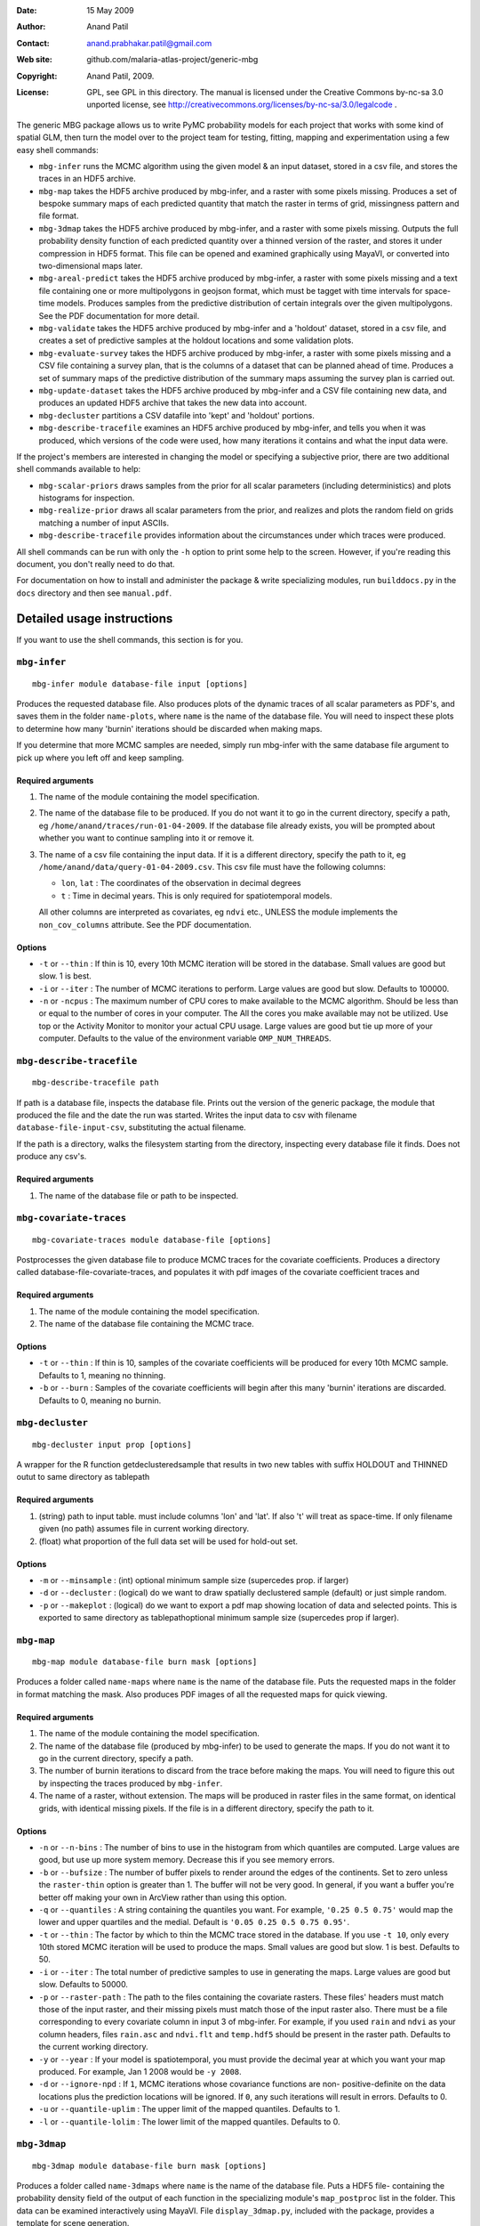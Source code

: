 :Date: 15 May 2009
:Author: Anand Patil
:Contact: anand.prabhakar.patil@gmail.com
:Web site: github.com/malaria-atlas-project/generic-mbg
:Copyright: Anand Patil, 2009.
:License: GPL, see GPL in this directory. The manual is licensed under the Creative Commons by-nc-sa 3.0 unported license, see http://creativecommons.org/licenses/by-nc-sa/3.0/legalcode .

The generic MBG package allows us to write PyMC probability models for each 
project that works with some kind of spatial GLM, then turn the model over 
to the project team for testing, fitting, mapping and experimentation using 
a few easy shell commands:

* ``mbg-infer`` runs the MCMC algorithm using the given model & an input dataset,
  stored in a csv file, and stores the traces in an HDF5 archive.

* ``mbg-map`` takes the HDF5 archive produced by mbg-infer, and a raster with
  some pixels missing. Produces a set of bespoke summary maps of each predicted
  quantity that match the raster in terms of grid, missingness pattern and file 
  format. 
  
* ``mbg-3dmap`` takes the HDF5 archive produced by mbg-infer, and a raster with
  some pixels missing. Outputs the full probability density function of each
  predicted quantity over a thinned version of the raster, and stores it under 
  compression in HDF5 format. This file can be opened and examined graphically 
  using MayaVI, or converted into two-dimensional maps later.
  
* ``mbg-areal-predict`` takes the HDF5 archive produced by mbg-infer, a raster
  with some pixels missing and a text file containing one or more multipolygons
  in geojson format, which must be tagget with time intervals for space-time models. 
  Produces samples from the predictive distribution of certain integrals over the 
  given multipolygons. See the PDF documentation for more detail.
  
* ``mbg-validate`` takes the HDF5 archive produced by mbg-infer and a 'holdout'
  dataset, stored in a csv file, and creates a set of predictive samples at the
  holdout locations and some validation plots.
  
* ``mbg-evaluate-survey`` takes the HDF5 archive produced by mbg-infer, a raster
  with some pixels missing and a CSV file containing a survey plan, that is the
  columns of a dataset that can be planned ahead of time. Produces a set of
  summary maps of the predictive distribution of the summary maps assuming the
  survey plan is carried out.
  
* ``mbg-update-dataset`` takes the HDF5 archive produced by mbg-infer and a CSV
  file containing new data, and produces an updated HDF5 archive that takes the
  new data into account.
  
* ``mbg-decluster`` partitions a CSV datafile into 'kept' and 'holdout' portions.

* ``mbg-describe-tracefile`` examines an HDF5 archive produced by mbg-infer, and
  tells you when it was produced, which versions of the code were used, how many
  iterations it contains and what the input data were.
  
If the project's members are interested in changing the model or specifying a
subjective prior, there are two additional shell commands available to help:

* ``mbg-scalar-priors`` draws samples from the prior for all scalar parameters
  (including deterministics) and plots histograms for inspection.
  
* ``mbg-realize-prior`` draws all scalar parameters from the prior, and realizes
  and plots the random field on grids matching a number of input ASCIIs.
  
* ``mbg-describe-tracefile`` provides information about the circumstances under which
  traces were produced.

All shell commands can be run with only the ``-h`` option to print some help to the
screen. However, if you're reading this document, you don't really need to do that.

For documentation on how to install and administer the package \& write specializing
modules, run ``builddocs.py`` in the ``docs`` directory and then see ``manual.pdf``.


***************************
Detailed usage instructions
***************************

If you want to use the shell commands, this section is for you.


``mbg-infer``
=============
::

    mbg-infer module database-file input [options]
    
Produces the requested database file. Also produces plots of the dynamic traces of all
scalar parameters as PDF's, and saves them in the folder ``name-plots``, where ``name``
is the name of the database file. You will need to inspect these plots to determine how
many 'burnin' iterations should be discarded when making maps.

If you determine that more MCMC samples are needed, simply run mbg-infer with the same 
database file argument to pick up where you left off and keep sampling.

Required arguments
------------------

1. The name of the module containing the model specification.

2. The name of the database file to be produced. If you do not want it to go in the current
   directory, specify a path, eg ``/home/anand/traces/run-01-04-2009``. If the database file
   already exists, you will be prompted about whether you want to continue sampling into it
   or remove it.

3. The name of a csv file containing the input data. If it is a different directory, specify
   the path to it, eg ``/home/anand/data/query-01-04-2009.csv``. This csv file must have the
   following columns:
     
   * ``lon``, ``lat`` : The coordinates of the observation in decimal degrees
     
   * ``t`` : Time in decimal years. This is only required for spatiotemporal models.

   All other columns are interpreted as covariates, eg ``ndvi`` etc., UNLESS the module 
   implements the ``non_cov_columns`` attribute. See the PDF documentation.
   

Options
-------

* ``-t`` or ``--thin`` : If thin is 10, every 10th MCMC iteration will be stored in the 
  database. Small values are good but slow. 1 is best.

* ``-i`` or ``--iter`` : The number of MCMC iterations to perform. Large values are good
  but slow. Defaults to 100000.

* ``-n`` or ``-ncpus`` : The maximum number of CPU cores to make available to the MCMC 
  algorithm. Should be less than or equal to the number of cores in your computer. The 
  All the cores you make available may not be utilized. Use top or the Activity Monitor
  to monitor your actual CPU usage. Large values are good but tie up more of your computer.
  Defaults to the value of the environment variable ``OMP_NUM_THREADS``.

``mbg-describe-tracefile``
==========================
::

    mbg-describe-tracefile path

If path is a database file, inspects the database file. Prints out the version of the 
generic package, the module that produced the file and the date the run was started. 
Writes the input data to csv with filename ``database-file-input-csv``, substituting 
the actual filename.

If the path is a directory, walks the filesystem starting from the directory, inspecting
every database file it finds. Does not produce any csv's.

Required arguments
------------------

1. The name of the database file or path to be inspected.


``mbg-covariate-traces``
========================
::

    mbg-covariate-traces module database-file [options]

Postprocesses the given database file to produce MCMC traces for the covariate 
coefficients. Produces a directory called database-file-covariate-traces, and populates 
it with pdf images of the covariate coefficient traces and  


Required arguments
------------------

1. The name of the module containing the model specification.

2. The name of the database file containing the MCMC trace.


Options
-------

* ``-t`` or ``--thin`` : If thin is 10, samples of the covariate coefficients will be
  produced for every 10th MCMC sample. Defaults to 1, meaning no thinning.

* ``-b`` or ``--burn`` : Samples of the covariate coefficients will begin after this
  many 'burnin' iterations are discarded. Defaults to 0, meaning no burnin.



``mbg-decluster``
========================
::

    mbg-decluster input prop [options]

A wrapper for the R function getdeclusteredsample that results in two new tables with 
suffix HOLDOUT and THINNED outut to same directory as tablepath  


Required arguments
------------------

1. (string) path to input table. must include columns 'lon' and 'lat'. If
   also 't' will treat as space-time. If only filename given (no path) assumes file
   in current working directory.

2. (float) what proportion of the full data set will be used for hold-out set.


Options
-------

* ``-m`` or ``--minsample`` : (int) optional minimum sample size (supercedes prop.
  if larger)

* ``-d`` or ``--decluster`` : (logical) do we want to draw spatially declustered
  sample (default) or just simple random.

* ``-p`` or ``--makeplot`` : (logical) do we want to export a pdf map showing
  location of data and selected points. This is exported to same directory as
  tablepathoptional minimum sample size (supercedes prop if larger).


``mbg-map``
===========
::

    mbg-map module database-file burn mask [options]

Produces a folder called ``name-maps`` where ``name`` is the name of the database file.
Puts the requested maps in the folder in format matching the mask. Also produces PDF 
images of all the requested maps for quick viewing.

Required arguments
------------------

1. The name of the module containing the model specification.

2. The name of the database file (produced by mbg-infer) to be used to generate the 
   maps. If you do not want it to go in the current directory, specify a path.
   
3. The number of burnin iterations to discard from the trace before making the maps.
   You will need to figure this out by inspecting the traces produced by ``mbg-infer``.
   
4. The name of a raster, without extension. The maps will be produced in raster files
   in the same format, on identical grids, with identical missing pixels. If the file 
   is in a different directory, specify the path to it.

Options
-------

* ``-n`` or ``--n-bins`` : The number of bins to use in the histogram from which quantiles
  are computed. Large values are good, but use up more system memory. Decrease this if you
  see memory errors.

* ``-b`` or ``--bufsize`` : The number of buffer pixels to render around the edges of the
  continents. Set to zero unless the ``raster-thin`` option is greater than 1. The buffer
  will not be very good. In general, if you want a buffer you're better off making your 
  own in ArcView rather than using this option.

* ``-q`` or ``--quantiles`` : A string containing the quantiles you want. For example,
  ``'0.25 0.5 0.75'`` would map the lower and upper quartiles and the medial. Default is 
  ``'0.05 0.25 0.5 0.75 0.95'``.

* ``-t`` or ``--thin`` : The factor by which to thin the MCMC trace stored in the database.
  If you use ``-t 10``, only every 10th stored MCMC iteration will be used to produce the maps.
  Small values are good but slow. 1 is best. Defaults to 50.

* ``-i`` or ``--iter`` : The total number of predictive samples to use in generating the maps.
  Large values are good but slow. Defaults to 50000.

* ``-p`` or ``--raster-path`` : The path to the files containing the covariate rasters. These 
  files' headers must match those of the input raster, and their missing pixels must match
  those of the input raster also. There must be a file corresponding to every covariate column
  in input 3 of mbg-infer. For example, if you used ``rain`` and ``ndvi`` as your column headers,
  files ``rain.asc`` and ``ndvi.flt`` and ``temp.hdf5`` should be present in the raster path. 
  Defaults to the current working directory.

* ``-y`` or ``--year`` : If your model is spatiotemporal, you must provide the decimal year at 
  which you want your map produced. For example, Jan 1 2008 would be ``-y 2008``.
  
* ``-d`` or ``--ignore-npd`` : If ``1``, MCMC iterations whose covariance functions are non-
  positive-definite on the data locations plus the prediction locations will be ignored. If
  ``0``, any such iterations will result in errors. Defaults to 0.
  
* ``-u`` or ``--quantile-uplim`` : The upper limit of the mapped quantiles. Defaults to 1.

* ``-l`` or ``--quantile-lolim`` : The lower limit of the mapped quantiles. Defaults to 0.


``mbg-3dmap``
=============
::

    mbg-3dmap module database-file burn mask [options]

Produces a folder called ``name-3dmaps`` where ``name`` is the name of the database file.
Puts a HDF5 file- containing the probability density field of the output of each function
in the specializing module's ``map_postproc`` list in the folder. This data can be examined 
interactively using MayaVI. File ``display_3dmap.py``, included with the package, provides 
a template for scene generation.

Required arguments
------------------

1. The name of the module containing the model specification.

2. The name of the database file (produced by mbg-infer) to be used to generate the 
   maps. If you do not want it to go in the current directory, specify a path.

3. The number of burnin iterations to discard from the trace before making the maps.
   You will need to figure this out by inspecting the traces produced by ``mbg-infer``.

4. The name of a raster, without extension. The maps will be produced in raster files
   in the same format, on identical grids, with identical missing pixels. If the file 
   is in a different directory, specify the path to it.

Options
-------

* ``-n`` or ``--n-bins`` : The number of bins to use in the histogram from which quantiles
  are computed. Large values are good, but use up more system memory. Decrease this if you
  see memory errors. Defaults to 100.

* ``-b`` or ``--bufsize`` : The number of buffer pixels to render around the edges of the
  continents. Set to zero unless the ``raster-thin`` option is greater than 1. The buffer
  will not be very good. In general, if you want a buffer you're better off making your 
  own in ArcView rather than using this option. Defaults to 0.

* ``-q`` or ``--quantiles`` : A string containing the quantiles you want. For example,
  ``'0.25 0.5 0.75'`` would map the lower and upper quartiles and the medial. Default is 
  ``'0.05 0.25 0.5 0.75 0.95'``.

* ``-t`` or ``--thin`` : The factor by which to thin the MCMC trace stored in the database.
  If you use ``-t 10``, only every 10th stored MCMC iteration will be used to produce the maps.
  Small values are good but slow. 1 is best. Defaults to 50.
  
* ``-r`` or ``--raster-thin``: The 3d data cube takes up much more disk space and memory than
  the scalar maps. You might need to degrade the input raster to lower resolution. A value of
  10 means that the 3d maps will have 1/10 the spatial resolution of the input raster. Defaults
  to 1.

* ``-i`` or ``--iter`` : The total number of predictive samples to use in generating the maps.
  Large values are good but slow. Defaults to 50000.

* ``-p`` or ``--raster-path`` : The path to the files containing the covariate rasters. These 
  files' headers must match those of the input raster, and their missing pixels must match
  those of the input raster also. There must be a file corresponding to every covariate column
  in input 3 of mbg-infer. For example, if you used ``rain`` and ``ndvi`` as your column headers,
  files ``rain.asc`` and ``ndvi.flt`` and ``temp.hdf5`` should be present in the raster path. 
  Defaults to the current working directory.

* ``-y`` or ``--year`` : If your model is spatiotemporal, you must provide the decimal year at 
  which you want your map produced. For example, Jan 1 2008 would be ``-y 2008``.
  
* ``-d`` or ``--ignore-npd`` : If ``1``, MCMC iterations whose covariance functions are non-
  positive-definite on the data locations plus the prediction locations will be ignored. If
  ``0``, any such iterations will result in errors. Defaults to 0.


``mbg-areal-predict``
=====================
::

  mbg-areal-predict module database-file burn polyfile [options]

Produces a folder called ``name-areal-samples`` where ``name`` is the name of the 
database file. Populates this folder with files called ``fname-aname-samples`` and
``fname-aname-estimates``. ``fname-aname-samples`` is a CSV file with no column 
headers whose columns correspond to reps, and whose rows correspond to Monte Carlo
trials. ``fname-aname-estimates`` is a CSV file whose columns have titles 
``sname-estimate`` and ``sname-mcse``. ``aname`` iterates over the module's 
``areal-postproc`` functions and ``sname`` iterates over the summaries generated for
``mbg-map``, eg ``mean``, ``quantile-0.5``, etc.

Required arguments
------------------

1. The name of the module containing the model specification.

2. The name of the database file (produced by mbg-infer) to be used to generate the 
   maps. If you do not want it to go in the current directory, specify a path.

3. The number of burnin iterations to discard from the trace before making the maps.
   You will need to figure this out by inspecting the traces produced by ``mbg-infer``.
 
4. The name of a text file containing one or more (multi)polygons in geojson format,
   contained in a geometry collection. The ``properties`` of each (multi)polygon must 
   contain a unique ``name`` key. For spatiotemporal models, they must also contain 
   ``tmin`` and ``tmax`` keys.
  

Options
-------

* ``-n`` or ``--n-bins`` : The number of bins to use in the histogram from which quantiles
  are computed. Large values are good, but use up more system memory. Decrease this if you
  see memory errors. Defaults to 100.


* ``-r`` or ``--reps`` : The number of repetitions to do, for purposes of estimating Monte
  Carlo standard error. Defaults to 10.
  
* ``x`` or ``--points`` : The number of points in space or space-time to use to estimate the
  integrals at each repetition. Defaults to 100.

* ``-q`` or ``--quantiles`` : A string containing the quantiles you want. For example,
  ``'0.25 0.5 0.75'`` would produce the lower and upper quartiles and the median of the
  posterior for each areal summary. Default is ``'0.05 0.25 0.5 0.75 0.95'``.

* ``-t`` or ``--thin`` : The factor by which to thin the MCMC trace stored in the database.
  If you use ``-t 10``, only every 10th stored MCMC iteration will be used to produce the 
  estimates. Small values are good but slow. 1 is best. Defaults to 10.
  
* ``-i`` or ``--iter`` : The total number of predictive samples to use in generating the 
  estimates. Large values are good but slow. Defaults to 1000.

* ``-p`` or ``--raster-path`` : The path to the files containing the covariate rasters, if any. 
  These files' headers must match one another, and their missing pixels must match also. There 
  must be a file corresponding to every covariate column in input 3 of mbg-infer. If any of the
  multipolygons extend outside the given rasters or contain missing pixels, an error will result.
  
* ``-w`` or ``--weight-raster`` : The name of a raster file in the ``raster-path``, with no
  extension. See the PDF documentation.

* ``-c`` or ``--coordinate-time`` : If ``1``, sampling points line up in the temporal dimension.
  See the PDF documentation.

* ``-d`` or ``--ignore-npd`` : If ``1``, MCMC iterations whose covariance functions are non-
  positive-definite on the data locations plus the prediction locations will be ignored. If
  ``0``, any such iterations will result in errors.
  
* ``-u`` or ``--quantile-uplim`` : The upper limit of the mapped quantiles. Defaults to 1.

* ``-l`` or ``--quantile-lolim`` : The lower limit of the mapped quantiles. Defaults to 0.



``mbg-evaluate-survey``
=======================
::

  mbg-evaluate-survey module database-file burn survey mask [options]

mbg-evaluate-survey produces a folder called ``name-survey-eval``, ``name`` being the name of the
database file. It populates this folder with rasters of the requested summary maps given the current
dataset, and also each summary map of each summary map (for example, mean of variance and 
interquartile range of mean) given that the survey plan will be carried out. 

It also produces several pdf plots that help assess whether the importance resampling scheme has been 
successful. See the pdf documentation.

Required arguments
------------------

1. The name of the module containing the model specification.

2. The name of the database file (produced by mbg-infer) to be used to generate the 
   maps. If you do not want it to go in the current directory, specify a path.
   
3. The number of burnin iterations to discard from the trace before making the maps.
   You will need to figure this out by inspecting the traces produced by ``mbg-infer``.

4. A CSV file containing the survey plan. The columns should be those of the original
   dataset that can be planned in advance; for example, sample size but not number
   positive.
   
5. The name of a raster, without extension. The maps will be produced in raster files
   in the same format, on identical grids, with identical missing pixels. If the file 
   is in a different directory, specify the path to it.

Options
-------

* ``-n`` or ``--n-bins`` : The number of bins to use in the histogram from which quantiles
  are computed. Large values are good, but use up more system memory. Decrease this if you
  see memory errors.

* ``-b`` or ``--bufsize`` : The number of buffer pixels to render around the edges of the
  continents. Set to zero unless the ``raster-thin`` option is greater than 1. The buffer
  will not be very good. In general, if you want a buffer you're better off making your 
  own in ArcView rather than using this option.

* ``-q`` or ``--quantiles`` : A string containing the quantiles you want. For example,
  ``'0.25 0.5 0.75'`` would map the lower and upper quartiles and the median. Default is 
  ``'0.05 0.25 0.5 0.75 0.95'``.

* ``-r`` or ``--raster-thin`` : The output maps will be produced on a raster corresponding
  to the  ``mask`` argument, degraded by this amount. Defaults to ``1``, meaning no
  degradation.

* ``-c`` or ``--credible-intervals`` : A string containing the centered credible intervals 
  you want. For example, ``'0.5 0.9'`` would map the interquartile range and the centered 
  95% CI. Defaults to ``'0.5 0.9'``.

* ``-t`` or ``--thin`` : The factor by which to thin the MCMC trace stored in the database.
  If you use ``-t 10``, only every 10th stored MCMC iteration will be used to produce the maps.
  Small values are good but slow. 1 is best. Defaults to 50.

* ``-i`` or ``--iter`` : The total number of predictive samples to use in generating the maps.
  Large values are good but slow. Defaults to 50000.

* ``-p`` or ``--raster-path`` : The path to the files containing the covariate rasters. These 
  files' headers must match those of the input raster, and their missing pixels must match
  those of the input raster also. There must be a file corresponding to every covariate column
  in input 3 of mbg-infer. For example, if you used ``rain`` and ``ndvi`` as your column headers,
  files ``rain.asc`` and ``ndvi.flt`` and ``temp.hdf5`` should be present in the raster path. 
  Defaults to the current working directory.

* ``-y`` or ``--year`` : If your model is spatiotemporal, you must provide the decimal year at 
  which you want your map produced. For example, Jan 1 2008 would be ``-y 2008``.
  
* ``-d`` or ``--ignore-npd`` : If ``1``, MCMC iterations whose covariance functions are non-
  positive-definite on the data locations plus the prediction locations will be ignored. If
  ``0``, any such iterations will result in errors. Defaults to 0.
  
* ``-u`` or ``--quantile-uplim`` : The upper limit of the mapped quantiles. Defaults to 1.

* ``-l`` or ``--quantile-lolim`` : The lower limit of the mapped quantiles. Defaults to 0.




``mbg-update-dataset``
======================
::

  mbg-update-dataset module database-file burn new-input [options]

Produces a new database file called ``name-update-newname`` where ``name`` is the name
of the database file and ``newname`` is the name of ``new-input``. Also produces a folder
called ``name-update-newname-plots``, which is populated with updated traces and diagnostic 
plots to help determine whether the importance resampling scheme has been successful. See 
the PDF documentation.

The new database file will have the burnin iterations discarded. The total number of MCMC 
iterations will be unchanged.

Required arguments
------------------

1. The name of the module containing the model specification.

2. The name of a database file produced by ``mbg-infer``.

3. The number of burnin iterations to discard.

4. The name of a csv file containing the new input dataset. The columns should be the same
   as those given to ``mbg-infer`` initially.


Options
-------

* ``-t`` or ``--thin`` : If thin is 10, every 10th MCMC iteration will be stored in the 
  database. Small values are good but slow. 1 is best.

* ``-n`` or ``-ncpus`` : The maximum number of CPU cores to make available to the MCMC 
  algorithm. Should be less than or equal to the number of cores in your computer. The 
  All the cores you make available may not be utilized. Use top or the Activity Monitor
  to monitor your actual CPU usage. Large values are good but tie up more of your computer.
  Defaults to the value of the environment variable ``OMP_NUM_THREADS``.
  


``mbg-validate``
================
::

    mbg-validate module database-file burn pred-pts [options]
    
mbg-validate produces a folder called ``name-validation``, ``name`` being the name of the database file.
It populates this folder with two csv files called ``p-samps`` and ``n-samps`` containing posterior
predictive samples of the probability of positivity and the number of individuals positive at each 
prediction location.

It also writes three of the four MBG world validation panels into the folder as PDF's.

Required arguments
------------------

1. The name of the module containing the model specification.

2. The name of the database file (produced by mbg-infer) to be used to generate the 
   maps. If you do not want it to go in the current directory, specify a path.
   
3. The number of burnin iterations to discard from the trace before making the maps.
   You will need to figure this out by inspecting the traces produced by ``mbg-infer``.
   
4. A csv file containing the 'holdout' dataset. It should be in exactly the same format
   as the third required input to ``mbg-infer``.

Options
-------

* ``-t`` or ``--thin`` : The factor by which to thin the MCMC trace stored in the database.
  Small values are good but slow. 1 is best. Defaults to 50.

* ``-i`` or ``--iter`` : The total number of predictive samples you want to generate. Large
  values are good but slow. Defaults to 50000.
  
* ``-d`` or ``--ignore-npd`` : If ``1``, MCMC iterations whose covariance functions are non-
  positive-definite on the data locations plus the prediction locations will be ignored. If
  ``0``, any such iterations will result in errors. Defaults to 0.



``mbg-scalar-priors``
=====================
::

    mbg-scalar-priors module [options]

Required arguments
------------------

1. The name of the module containing the model specification.

Options
-------

* ``-i`` or ``--iter`` : The total number of predictive samples you want to generate. Large
  values are good but slow. Defaults to 20000.


``mbg-realize-prior``
=====================
::

    mbg-realize-prior module ascii0.asc ascii1.asc ... [options]
    
mbg-realize-prior produces a number of prior realizations of the target surface (eg parasite
rate, gene frequency, etc). on several different asciis. Joint or 'conditional' simulations
of surfaces are very expensive, so you can only afford to evaluate them on a few thousand
pixels. 

The multiple asciis are meant to be at multiple resolutions: you can make a coarse one over 
your entire area of interest, a medium-resolution one on a zoomed-in subset, and a few fine 
ones over small areas scattered around. That way you can see the large- and small-scale
properties of the surface allowed by your prior without having to render the entire surface
at full resolution.

Outputs a number of surfaces, evaluated onto the masks indicated by the input asciis. Each set
of realizations is coherent across the input asciis; that is, the 'same' surface is evaluated
on each ascii. That means you can meaningfully overlay the output asciis at different
resolutions.

NOTE: All the parameters of the model will be drawn from the prior before generating each
realization. If you want to fix a variable, you must set its ``observed`` flag.

Required arguments
------------------

1. The name of the module containing the model specification.

2. Several ascii files. Realizations will be evaluated on the union of the unmasked regions
   of these files.
   
Options
-------

* ``-n`` or ``--n-realizations`` : The number of realizations to generate. Defaults to 5.

* ``-m`` or ``--mean`` : The value of the global mean to use. Defaults to 0.

* ``-y`` or ``-year`` : If your model is spatiotemporal, you must provide the decimal year at 
  which you want your realizations produced. For example, Jan 1 2008 would be ``-y 2008``.